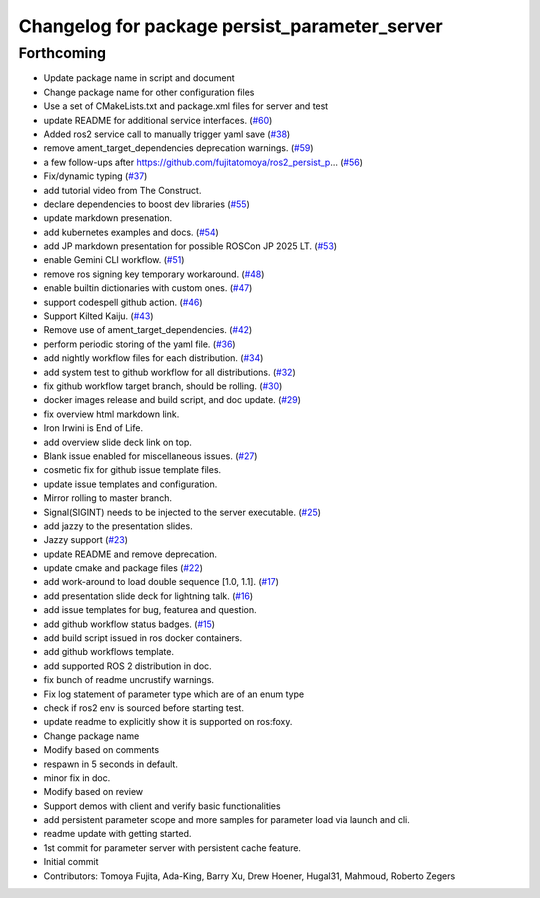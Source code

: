 ^^^^^^^^^^^^^^^^^^^^^^^^^^^^^^^^^^^^^^^^^^^^^^
Changelog for package persist_parameter_server
^^^^^^^^^^^^^^^^^^^^^^^^^^^^^^^^^^^^^^^^^^^^^^

Forthcoming
------------------
* Update package name in script and document
* Change package name for other configuration files
* Use a set of CMakeLists.txt and package.xml files for server and test
* update README for additional service interfaces. (`#60 <https://github.com/fujitatomoya/ros2_persist_parameter_server/issues/60>`_)
* Added ros2 service call to manually trigger yaml save (`#38 <https://github.com/fujitatomoya/ros2_persist_parameter_server/issues/38>`_)
* remove ament_target_dependencies deprecation warnings. (`#59 <https://github.com/fujitatomoya/ros2_persist_parameter_server/issues/59>`_)
* a few follow-ups after https://github.com/fujitatomoya/ros2_persist_p… (`#56 <https://github.com/fujitatomoya/ros2_persist_parameter_server/issues/56>`_)
* Fix/dynamic typing (`#37 <https://github.com/fujitatomoya/ros2_persist_parameter_server/issues/37>`_)
* add tutorial video from The Construct.
* declare dependencies to boost dev libraries (`#55 <https://github.com/fujitatomoya/ros2_persist_parameter_server/issues/55>`_)
* update markdown presenation.
* add kubernetes examples and docs. (`#54 <https://github.com/fujitatomoya/ros2_persist_parameter_server/issues/54>`_)
* add JP markdown presentation for possible ROSCon JP 2025 LT. (`#53 <https://github.com/fujitatomoya/ros2_persist_parameter_server/issues/53>`_)
* enable Gemini CLI workflow. (`#51 <https://github.com/fujitatomoya/ros2_persist_parameter_server/issues/51>`_)
* remove ros signing key temporary workaround. (`#48 <https://github.com/fujitatomoya/ros2_persist_parameter_server/issues/48>`_)
* enable builtin dictionaries with custom ones. (`#47 <https://github.com/fujitatomoya/ros2_persist_parameter_server/issues/47>`_)
* support codespell github action. (`#46 <https://github.com/fujitatomoya/ros2_persist_parameter_server/issues/46>`_)
* Support Kilted Kaiju. (`#43 <https://github.com/fujitatomoya/ros2_persist_parameter_server/issues/43>`_)
* Remove use of ament_target_dependencies. (`#42 <https://github.com/fujitatomoya/ros2_persist_parameter_server/issues/42>`_)
* perform periodic storing of the yaml file. (`#36 <https://github.com/fujitatomoya/ros2_persist_parameter_server/issues/36>`_)
* add nightly workflow files for each distribution. (`#34 <https://github.com/fujitatomoya/ros2_persist_parameter_server/issues/34>`_)
* add system test to github workflow for all distributions. (`#32 <https://github.com/fujitatomoya/ros2_persist_parameter_server/issues/32>`_)
* fix github workflow target branch, should be rolling. (`#30 <https://github.com/fujitatomoya/ros2_persist_parameter_server/issues/30>`_)
* docker images release and build script, and doc update. (`#29 <https://github.com/fujitatomoya/ros2_persist_parameter_server/issues/29>`_)
* fix overview html markdown link.
* Iron Irwini is End of Life.
* add overview slide deck link on top.
* Blank issue enabled for miscellaneous issues. (`#27 <https://github.com/fujitatomoya/ros2_persist_parameter_server/issues/27>`_)
* cosmetic fix for github issue template files.
* update issue templates and configuration.
* Mirror rolling to master branch.
* Signal(SIGINT) needs to be injected to the server executable. (`#25 <https://github.com/fujitatomoya/ros2_persist_parameter_server/issues/25>`_)
* add jazzy to the presentation slides.
* Jazzy support (`#23 <https://github.com/fujitatomoya/ros2_persist_parameter_server/issues/23>`_)
* update README and remove deprecation.
* update cmake and package files (`#22 <https://github.com/fujitatomoya/ros2_persist_parameter_server/issues/22>`_)
* add work-around to load double sequence [1.0, 1.1]. (`#17 <https://github.com/fujitatomoya/ros2_persist_parameter_server/issues/17>`_)
* add presentation slide deck for lightning talk. (`#16 <https://github.com/fujitatomoya/ros2_persist_parameter_server/issues/16>`_)
* add issue templates for bug, featurea and question.
* add github workflow status badges. (`#15 <https://github.com/fujitatomoya/ros2_persist_parameter_server/issues/15>`_)
* add build script issued in ros docker containers.
* add github workflows template.
* add supported ROS 2 distribution in doc.
* fix bunch of readme uncrustify warnings.
* Fix log statement of parameter type which are of an enum type
* check if ros2 env is sourced before starting test.
* update readme to explicitly show it is supported on ros:foxy.
* Change package name
* Modify based on comments
* respawn in 5 seconds in default.
* minor fix in doc.
* Modify based on review
* Support demos with client and verify basic functionalities
* add persistent parameter scope and more samples for parameter load via launch and cli.
* readme update with getting started.
* 1st commit for parameter server with persistent cache feature.
* Initial commit
* Contributors: Tomoya Fujita, Ada-King, Barry Xu, Drew Hoener, Hugal31, Mahmoud, Roberto Zegers
